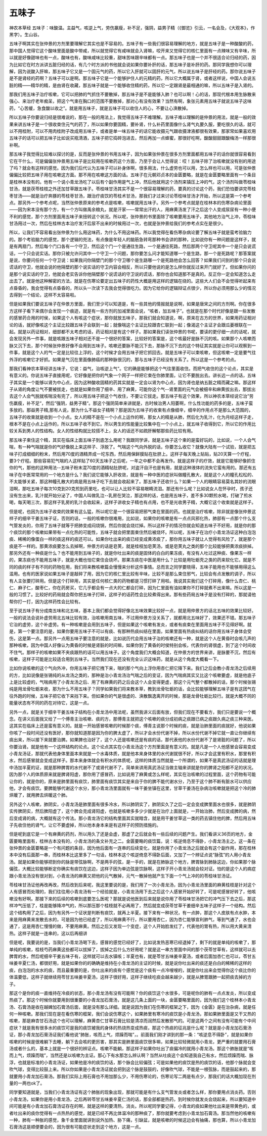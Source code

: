 五味子
==========

神农本草经 五味子：味酸温。主益气，咳逆上气，劳伤羸瘦，补不足，强阴，益男子精（《御览》引云，一名会及，《大观本》，作黑字）。生山谷。

五味子啊其实在张仲景的方剂里要理解它其实也是不容易的。五味子有一些我们很容易理解的地方，就是五味子是一种酸酸的药，那中国人觉得它这个酸味里面是酸中带咸，所以就觉得它有咸味就会入肾嘛，咬开来又觉得它的核仁里面有一点辣味又有辛味，所以就是好像甜味也有一点，酸味也有，酸味咸味比较重，甜味苦味跟辛味都有一点。那五味子也是一个并不很适合论归经的药，因为比如它在时方派讲五脏归经的话，有几个时方派的书他就会说如果你要补肝的话，那五味子是补肝的药。那同学我想你可以理解，因为说酸入肝嘛，那五味子它又是一个固元气的药，所以它入肝就可以固肝的元气，所以说五味子是肝经的药。那你说五味子是不是肾经的药啊？五味子可以是啊。那五味子它是一个能够护住人的元精的药，所以它大概属于肾，或者这样说，中国人会说五脏的精——精华的精，是由肾在收藏，那五味子就是一个能够收住精的药，所以它一定跟肾是最相通的嘛，所以五味子是入肾的。

那我们用五味子治疗咳嗽，它可以把肺的气抓住不要散掉，那五味子是不是能够入肺？也可以啊！心的话，那现代根本用生脉散来强心、来治疗老年痴呆，把这个气束在胸口的范围不要散掉，那对心有没有效果？当然有啊，象张元素用五味子就说五味子这味药，“心苦缓，急食酸以收之”。就是用五味子，就是五味子可以收住人的心，不要让心涣散掉。

所以五味子你要说归经是很难说的，那在一般的用法上，我觉得五味子不难理解。五味子难以理解的是仲景的用法，就是一般的效果来讲五味子是一个很收束住元气的药了，所以如果你要固精，要补肾，什么补药里面像什么肾气丸要久服，要吃很久的话，就可以不用桂附，可以不用肉桂附子改成用五味子，或者是单一味五味子的话它能收摄元气跟收摄津液都很有效果，那家常如果喜欢用五味子的话可以把五味子比如说买瓶清酒，五味子把它捣碎泡进去，然后再加一点蜂蜜，那很好吃啊，酸酸甜甜跟酸梅汤一样那很补啊。

那五味子我觉得比较难以探讨的是，反而是张仲景的书用五味子，因为如果张仲景在很多方剂里面都用五味子的话你就很容易看到它在干什么，可是偏偏张仲景用五味子是比较用在咳嗽药这个方面，乃至于会让人觉得说：哎！五味子除了治咳嗽就没有别的用途了吗？就会有这样的感觉。因为我们后代认为五味子可以补身体啊，很多用法，什么虚劳也可以用，怎么样也可以用，可是张仲景偏偏比较把五味子用在咳嗽这方面。那不用在咳嗽这方面的话。五味子在元朝邓贞本的金匮要略，就是在金匮要略里面有一个条目是桂林本没有的。他有一个说小青龙汤吃了以后有个副作用是气上冲，然后他就用这个汤剂来镇压上冲的气，这个汤剂叫做苓桂味甘汤，就是茯苓桂枝之外还加甘草跟五味子。苓桂味甘汤其实不是一个很容易理解的药，要真的讨论这个药，我们恐怕要讲完苓桂枣甘汤——就是治疗奔豚的苓桂枣甘汤，跟治疗痰饮的苓桂术甘汤，那我们才过来讨论苓桂味甘汤才开始，所以这是第一个参考点。那另外一个参考点呢，当然张仲景原来的参考点是咳嗽，咳嗽就用五味子。另外一个参考点就是在桂林本的伤寒杂病论里面——因为宋本没有那个方，有一个方叫做禹余粮丸，就是汗家——常常出汗的人，用麻黄汤发了汗之后这个人变成尿尿有一种小便不利的感觉，那个方剂里面用五味子来扭转这个状况。所以呢，张仲景的书里面除了咳嗽要用五味子，其他地方治气上冲，苓桂味甘汤用过一次，然后在桂林古本治疗发汗后尿不出来的时候用过一次，也就是张仲景给我们的参考点实在是很少。

所以，让我们不容易看出张仲景为什么用这味药，为什么不用这味药。所以我觉得在看伤寒杂病论要了解五味子就是蛮考验脑力的。那个考验脑力的感觉，那个逻辑的兜法，有点像是年轻人的脑筋急转弯那种书会讲的那种，比如说你有一种问题是这样子，就是有两扇门，然后每个门口各有一个守卫，然后这个门一个是通往生路，一个是通往死路，然后那两个守卫呢其中一个是只会说谎话，一个只会说实话。那你只被允许问其中一个守卫一个问题，那你要怎么问才能知道哪一个是生路，那一个是死路呢？那答案就是说，你要问任何一个守卫说：如果我问你隔壁门的那个守卫哪个是生路哪一个是死路他会怎么回答？如果我们问到的那个只会说谎话的守卫，他就会说的他隔壁的那个说实话的守卫内容会相反，所以只要他说的是怎么样你就反过来开门就好了。但如果你问的是那个说实话的守卫，他就会老实告诉你他隔壁那个说谎话的守卫说的谎话，那你也会知道那不是真的。反正你一定会知道怎么走出去了。就是他这种解密的方法，就是在伤寒论要定出五味子的药性大概是用这样的逻辑在绕的。这些大人们会不会觉得听起来有点昏昏的，我会觉得有点昏昏的，所以头一次读下去我会觉得很吃力。因为它给你的逻辑辩证点很少，所以你必须用那么少的情况去得到一个结论，这样不太容易啦。

但是如果我们要说五味子在仲景方里面，我们至少可以知道是，有一些其他的情报就是说啊，如果是唐宋之间的方剂啊。你在很多方这样子看下来偶尔会发现一个痕迹，就是有一些方剂的加减里面会说，“咳者，加五味子”。也就是在那个时代好像是跟一些发散的感冒药合用的时侯，如果这个人有咳这个症状，那你就放五味子，那我们就会知道说，啊，原来在古方的世界，如果用药证相对论的话，就好像咳这个主证比较跟五味子会联到一起；就像喘这个主证比较跟杏仁联到一起；像渴这个主证才会跟瓜蒌根联在一起。就是以药证相对，细部都不太考虑的话，药证相对是有这个样子。那如果我们读张仲景的书呢，要读的更仔细一点的话呢，就会发现另外一件事，就是咳跟五味子相对还不是一个很好的答案，比较好的答案是，这个咳最好是脉不沉的咳。如果那个人咳嗽而脉又沉下去，那个时候张仲景好像不会用到五味子。咳嗽还要脉不能沉下去，那脉不沉下去的这个特征其实就是让你可以观察到一件事，就是这个人的气一定是比较往上浮的，这个时候才会用五味子把它抓回去。就是五味子可以束咳嗽，但这咳嗽一定是要气往外浮的咳嗽它才好抓。如果是气沉在里面像肺癌的那种脉很沉的，那与五味子已经没有关系了。所以这是一个参考的点。

那我们看神农本草经讲五味子，它说：益气，治咳逆上气“。它的确是能够把这个气往里面收住。而把气收住的这个论点，其实是有意义的。你说五味子直接用呢，它好像是把你的气象一个网子一样把它束在你肺里面，让它不要脱出去。讲长远一点的话，五味子其实是一个能够以肾为中心点，因为这种酸收固精的药其实就是一定会以肾为中心点，因为肾也是纳五脏之精而藏之嘛。那这样子从肾的角度让气不要被拔走，也就是如果你用了细辛、用了麻黄，可能你这个气--肾里面的元气会被细辛和麻黄拔出去，那拔出去这个人会气脱就咳喘没有完了，所以用五味子把这个气收住，不要让它拔走。那五味子有这个效果，所以神农本草经说它治”劳伤羸瘦，补不足“，然后”强阴，益男子精“。那这个强阴简单来讲就是，古时候治男人阳萎啊，什么性功能的药多的是，五味子蛮多放的。那益男子精,那有人说，那为什么不益女子精啊？那是因为五味子的收束有点像细辛，细辛的作用点不是那么大范围的，五味子的收束就是收到一个小点。女人的精不是在一个小点上运作的啊，那女人的精是从肺，然后化为乳汁，化为月经这样子走，根本不是在小点上运作的，所以五味子收不到它。所以男生的性能量比较集中在一个小点上，就五味子收得到它，所以它的作用比较关系到男人的性结构。女人的性结构就比较搭不上，女人的话还不如疏肝解郁那些药比较有用。

那五味子束住这个精，其实在临床上面五味子到底怎么用呢？我跟同学讲，就是五味子这个束的是蛮好玩的，比如说，一个人会气喘，有一种气喘就是你的气好像脱上来这样子、浮脱了。气喘这个气向外脱的话，你要怎么收它？就像大陆有一个试验，就是把五味子打成细细的粉末，然后用70度的酒精弄成一坨东西，然后用保鲜膜贴在肚脐上。这样子每天晚上贴贴，贴20天算一个疗程，要3个疗程。那些容易犯气喘的人这样贴了60天五味子之后呢，一年之中都不会再发作。就是这样子的疗效，就是它能够好像抓住你的气，那他的这种用法--五味子粉末混70度的酒精帖肚脐呢，对盗汗自汗也是有用，就是这种液体的流失它蛮有用的。那还有五味子在中医常常用的一个地方是什么？我们说它能够入肝收敛，就是有一种中医的症状叫做瞳孔散大，就是这个人的瞳孔松松的、不太能够关紧，那这种瞳孔散大的病是用五味子吃下去就会收起来了。那五味子还收什么？如果一个人的眼睛容易莫名其妙的流眼泪啊，那吃五味子每次10克到20克煎到药里吃，也可以让人比较不容易眼睛流泪。那还有什么呢？比如说女人在怀孕时，孩子还没有生出来，乳汁就开始分泌了，中国人叫做乳泣--乳房在哭泣，那这样的话，也是用五味子，差不多30颗煎水喝，打破了煎水喝，每天喝三次，那这样子乳房的乳汁会收起来，这样子讲收女子精也有点用，也不是光收男子精，大概它这个收束就是这样子。

但是呢，也因为五味子收束的效果有这么猛，所以呢它是一个很容易把邪气束在里面的药。也就是治疗咳嗽，除非就是像张仲景这样子的细辛干姜五味子证，否则的话，一般的咳嗽你很难用，比如说，如果你的咳嗽是有一点点风邪化热，肺部有一点那个什么支气管发炎的，你用了五味子就等于把肺变成闷烧锅，然后你就会烧烂掉。所以这样子的情况你就会知道五味子不好用，就是你的那个痰饮的那个咳嗽如果带有一点化热的可能性，五味子就会把里面束住然后被烧坏。所以呢，五味子在治疗小青龙汤证这种白泡泡痰、稀稀的像蛋白一样的痰这样的痰还可以。如果你吐出来的痰已经变成黄浓痰了，那你用五味子就让人觉得有风险了，就是那个痰是不一样的。那黄浓痰要怎么去掉啊，仲景方的话是皂荚，就是桂枝加皂荚汤，或是皂荚丸之类的那个比较能够把黄浓痰排掉。那另外还有一种痰是什么？也不能用到五味子的，就是你吐出来的痰是固体的白白的果冻痰，有没有人吐过这种痰、像果冻一样的，果冻痰也不能用五味子，就是大概也怕它束住会烧坏。那果冻痰在中医是用什么？比较是用牡蛎壳之类的药来软化它。就是不同的痰的样子有不同的药物在用，我们将来教咳嗽篇会慢慢来分析这件事情。总而言之同学要晓得，五味子能用也不能够用得这么滥用。也有的医家说如果五味子是敲碎了用，因为它的核仁里比较有辛味，比较不是那么束住邪气，比较会有点发散的调子，所以有人主张要打碎用。但是这个打碎用，其实是任何核仁类的药物都是习惯打碎了用啦。我说其实我们这个打碎用，像什么杏仁、桃仁、麻子仁，酸枣仁，你在药房买，它几乎都会有一点大的仁都会打碎，因为仁里面有油如果你不打碎就煮不出来嘛。所以这是一般的习惯了。比较好的药局就会帮你把五味子打碎，这样子的话药性会比较煮得出来。那有些药局五味子是没有打碎的，那就请他帮你打一打，因为这样药性会比较有。

至于说五味子有分成南五味和北五味，基本上我们都会觉得好像北五味效果比较好一点，就是用仲景方的话北五味的效果比较好。一般的说法会说补虚劳用北五味比较有效，治咳嗽用南五味，不过用仲景方没关系了，就都用北五味好了，效果还不错。那五味子它治的虚劳，这个补虚劳。有一种咳嗽是会用到五味子，但是如果这个咳嗽有发炎，或者有痰束在里面用五味子不见得好啊。就是，第一个要注意的是，如果你要用五味子不可以有痰、有那种热痰纠结在里面，如果里面有热痰纠结的话你用五味子身体会受伤，这是第一点。那另外一点用五味子要注意的就是，比如说历代会用五味子治的咳嗽还有一种，就是这个人在黄昏时会咳几声的那种咳嗽，因为中国人好像认为黄昏的时候是肾脏的时间嘛，如果你到了黄昏的时侯特别会咳，代表你的肾很虚，到了这个时间收不住气。那样子的咳嗽如果不夹痰跟热的话可以用五味子。这个角度我们大概会知道，在仲景方的世界来讲，是脉要不沉，然后有咳嗽，这样子可能是比较适合用到五味子。当然我们现在还没有完全认识这味药，就是从这个角度大概看一下。

比如你说咳嗽的这个气向外冲，你用五味子把它拽下来，喘的那个气向上浮你用杏仁把它降下来。我们之后会教小青龙汤之后续用的方，比如说像是张锡纯的从龙汤之类的，那种是治小青龙汤治气喘之后的变证，因为气喘病其实又比这个咳嗽要虚，就是他底子上是比较虚的，气喘病用了小青龙汤之后、用了有麻黄的药之后会这个人会变得更虚，那这个元气整个都散掉的话，那个时候张锡纯是用龙骨牡蛎来收，那为什么不用五味子？同学如果我们将来教本草，教到龙骨牡蛎的话，会比较能够理解五味子是有这团气在往外跑的时候，五味子把它收下来挡下来。但如果你的气是很虚的、涣散飘逸离开的时候，那是龙骨牡蛎比较行。就是大概不同的能量状态有不同的药在对待它，这是一点。

另外一点，就是关于细辛干姜五味子结构在小青龙汤中用法呢，虽然我讲义后面有放，但我们现在不要看方，我们只是要说一个概念。在讲义后面我又给了一个傅青主治咳嗽、痰的方，那傅青主就把这个咳嗽的痰分成初病之痰跟已病之痰跟久病之痰三种来医。这其实在临床上还是蛮有意义的。就是一开始感冒咳嗽的时候那个痰，傅青主说那个时候的痰，就是治肺里面的痰就好，他说如果你咳了一段时间还没有医好，那你就知道那是因为你的脾太虚了，所以才会水份代谢不掉，所以水份代谢不掉它就一直让你继续有痰出来，所以接下来就要治脾。如果脾也治好了，这个人还是咳嗽还是有痰的话，那代表他的水份代谢不了是肾脏的问题了，所以你要治肾。就是他有一个这样结构的论点。这个论点其实在小青龙汤这个方剂里面是有意义的。就是凡是一个人他感冒会容易变成小青龙汤证，那就代表他身体里面本来就是一个水毒体质，就是他本来身体里的水代谢就很不好，所以才会这里有积水，那里有积水，然后感冒就会变成这样子。那本来身体就会有积水的体质呢，这样的体质当然就是一个所谓的，如果不是真武汤证的话就是理中汤加半夏的证，就是那种脾胃的水代谢不了或肾代谢不了。简单来讲用真武汤证当做主轴来讲就是你的脾肾之阳都不足的状况。因为那个人的体质原来就是脾肾阳虚，那你用了感冒药，比如说用了麻黄或怎么样呢，其实在治咳嗽的过程里面，这个药物有可能让你的，就是你的，原来是肺里面有痰饮，肺里面有痰饮其实是来自于你的脾不能代谢水分，乃至于这个肺不断有脏水可以供应他，才会有痰饮。要脾能够代谢这个水分，那小青龙汤里面就有一味干姜坐镇在这里，甘草干姜汤在杂病治咳嗽就是把这个冷的肺烘暖了，就用脾去烘暖这个肺。

另外这个人咳嗽，肺阴实，小青龙汤是肺里面有很多冷水，所以肺阴实了，肺阴实久了之后一定会变成脾里面水也很多，就是肺阴实传脾阴实，然后脾阳虚了，这个脾会克成肾阳虚，也就是咳嗽多多少少就是在治疗上面就是，一开始治肺，然后变成脾的病，然后变成肾的病，大概就有这个传法。那小青龙汤它的结构里面其实就暗含，就是用干姜甘草这一类的药去镇住他的脾，然后用五味子先收住他的肾气，让它不要虚掉，所以他本身本来是有这样子的预防措施的。

但是呢到底它是一个有麻黄的药剂，所以用久了还是会虚，那虚了之后就会有一些后续的问题产生。我们看讲义36页的地方，金匮要略里面有，桂林古本没有的，小青龙汤的条文补充之二。金匮要略的痰饮篇，说：咳逆倚息不得卧，小青龙汤主之。这一条在张仲景的金匮要略是一个有问题的条目，因为他后面有一连串的后续变化，就是你用了小青龙汤之后就会有这个副作用，那在桂林本中没有后面那一串，而桂林本比这里多了一句话，桂林本这个咳逆倚息不得卧后面，又加了一个辨证点说“脉弦”的人用小青龙汤。就是如果你能够把到你的脉是带弦脉啊，不是两手的弦，是一手的，就是在肺脉这个地方，脾胃脉到肺脉这边，你如果那个脉偏弦，大概比较能够断定你确实有痰饮在这边，这样子因为单边弦是饮脉啊，这样子开小青龙汤就会较对证。怕的是这个人的病症跟小青龙汤没有很对到，小青龙汤的麻黄又把他的元气散掉，元气一散掉他就产生下面一个气上冲的的苓桂味甘汤证。

苓桂味甘汤证他再改再改，然后改到后来呢，我这里要说的是，我们用了一次小青龙汤，因为小青龙汤里面的麻黄桂枝是针对这个人有感冒而处理的，我们往往用小青龙汤有一个经验就是，小青龙汤用下去之后这个人感冒开始好转了，可是呢感冒好转了，他咳嗽没有好啊。那接下来的后续的咳嗽到底要怎么医呢？那就是说他医到后来就是说你用了苓桂味甘汤把它的冲气压下去之后，那这样冲气压低了，桂是能够降冲气的，所以那压那个桂枝就不必再用了，然后就变成茯苓甘草干姜细辛五味子这样子一个结构。然后这个结构用了之后，因为有另外一个证状是判断有痰饮，就再上半夏。接下来有一种状况，有一点肿，那这个人皮肤有点水肿，本来是用麻黄来发散去水的，可是因为他已经虚了，所以用麻黄不行，所以要用杏仁，因为杏仁能够宣利肺气，等到气通了，水也会通了，这是用杏仁慢慢的做，不要用麻黄。然后之后又发现一个变症，这个人开始脸发红了，代表他的胃有热，所以用大黄来清热。这样子就是一连串的，这以后再细讲

但是呢，我要说的是，当我们小青龙汤喝下去，感冒的感觉已经好了，比如说发热恶寒已经退掉了，剩下的就是单纯的咳嗽了，那单纯的咳嗽，桂枝芍药麻黄这些都可以拔掉了，拔掉之后什么方好用呢？就是这一串方里面中间的那个茯苓甘草有，这样就可以去脾胃的水，然后呢细辛干姜五味子有，这样就可以去水镇咳；半夏也有，就是苓甘五味姜辛夏汤，或者后面加杏仁也可以，苓甘五味姜辛夏仁汤，都很好用，就是如果你的的确确是维持在小青龙汤的主证的时候，就是说你吐出来的痰还是白白的稀稀的这样的痰，白泡泡的水水的痰，而且最重要的是，你吐出来的痰有个感觉是这个痰有一点冷嗖嗖的，就是你吐出来会觉得你这个痰比你的体温要低，这样子就继续用苓甘五味姜辛夏汤，这样子很好用，这样子继续吃痰会越来越少，就是从脾胃跟肺一起把痰去掉的方子。

那这个是你的痰一直维持在冷痰的状态，那小青龙汤有没有可能啊？你的痰饮这个水很多，可是呢你的肺有一点点发炎，所以变成热痰了。那这个时候你就要用到很重要的小青龙加石膏汤，就是这几条上面的一块，金匮要略里面的，因为我们这个桂林本小青龙汤、石膏汤是收在越婢加石膏汤后面，就是没有那么详细。就是说因为我们在伤寒的框架之下，因为《金匮》是在治杂病，就是任何一种咳嗽。那我们现在是在看伤寒的框架，我们会说伤寒这个，如果肺里有寒冷的痰饮是小青龙汤，那如果肺里面是又干又热的咳嗽，那是麻杏甘石汤这个也可以理解，麻黄杏仁甘草石膏比较是清凉而润然后发散邪气的。可是这两个之间有没有可能有个中间症状？就是我有很多水的痰饮可是我的痰饮被我的身体的热烧热变成热痰，那这个热痰的征兆是什么呢？就是是小青龙加石膏汤证，那小青龙加石膏汤证我们看他说“肺胀，咳而上气，烦躁而喘”，。前面我们刚才讲到的那一条：“咳逆息不得卧”，就是如果你咳嗽的时候是很难躺下去睡，躺下去会咳的更厉害，那其实是肺里面痰饮很多嘛，如果比较轻微就用小青龙，更严重的就要用石膏汤或者什么的，基本上就是一个很好的辨证点。咳嗽不能躺，那这样子如果你吐出了痰偏冷的就用小青龙汤。那这个肺胀就是“咳而上气，烦躁而喘”，当然还是以咳嗽为主证。那心下有水那怎么辨认啊？当然从吐痰这个会知道我自己有水，然后烦躁而喘、脉浮，也就是标准的小青龙汤证，如果他是冷的痰饮的话，那个脉会比较偏弦；可是如果他的痰饮是热的痰饮的话，他那个脉就会变吹气球，变得比较鼓上来。所以你如果是小青龙汤证就会把到这个脉是鼓鼓的，好像吹气球，不能是一根弦脉，而是鼓起来的，那就要用小青龙加石膏汤。那我们实际上用石膏也不用加那么少，不用伤寒论的，伤寒论写二两是有点少，那我们的话大概加现在剂量的一两也ok了。

同学要知道就是，当我们小青龙汤证有这个肺胀的现象出现，那就可能是有什么支气管发炎或者怎么样，那你要用点消炎药。否则小青龙汤，如果你是用小青龙汤，之后再转苓甘五味姜辛夏仁汤的话，那全部都是热药，到时候你就发炎会烧起来，所以要知道中间可能是有小青龙加石膏汤证存在的啊，就是这样的要清热，消炎。所以呢同学要记得，小青龙的痰如果他吐出来是带黄色的，或者吐出来的痰你觉得有一点热热的感觉，就是已经不再比体温冷的那种痰了，那你就要考虑到小青龙加石膏汤。那当然他的咳嗽有一种，肺有一种胀的感觉，象千金里面就讲到说外加热、胁下痛，引缺盆，就是咳嗽的时候这边会有抽痛，那也算，所以小青龙加石膏汤这是顺便要会的，因为很有可能症状走到这个地方，这是一点。
